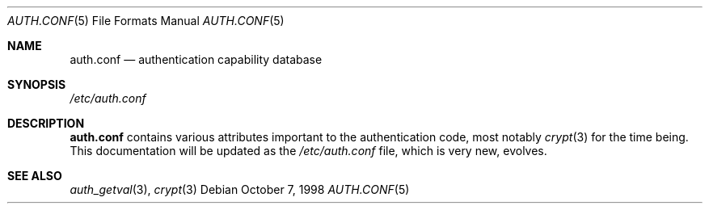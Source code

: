.\" Copyright (c) 1998 Jordan Hubbard
.\" All rights reserved.
.\"
.\" Redistribution and use in source and binary forms, with or without
.\" modification, is permitted provided that the following conditions
.\" are met:
.\" 1. Redistributions of source code must retain the above copyright
.\"    notice immediately at the beginning of the file, without modification,
.\"    this list of conditions, and the following disclaimer.
.\" 2. Redistributions in binary form must reproduce the above copyright
.\"    notice, this list of conditions and the following disclaimer in the
.\"    documentation and/or other materials provided with the distribution.
.\"
.\" $FreeBSD: src/lib/libutil/auth.conf.5,v 1.8.22.1.4.1 2010/06/14 02:09:06 kensmith Exp $
.\"
.Dd October 7, 1998
.Dt AUTH.CONF 5
.Os
.Sh NAME
.Nm auth.conf
.Nd authentication capability database
.Sh SYNOPSIS
.Pa /etc/auth.conf
.Sh DESCRIPTION
.Nm
contains various attributes important to the authentication
code, most notably
.Xr crypt 3
for the time being.
This documentation will be updated as the
.Pa /etc/auth.conf
file, which is very new, evolves.
.Sh SEE ALSO
.Xr auth_getval 3 ,
.Xr crypt 3
